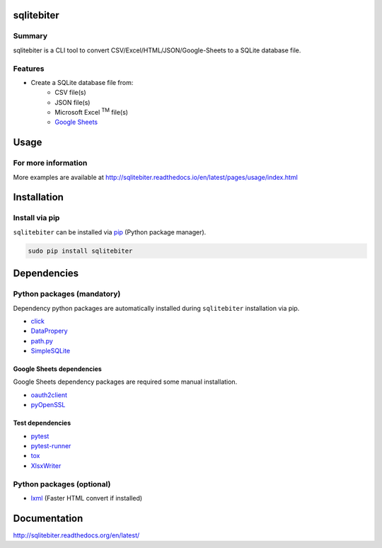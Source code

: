 sqlitebiter
===========

.. image:: https://img.shields.io/pypi/pyversions/sqlitebiter.svg
   :target: https://pypi.python.org/pypi/sqlitebiter
.. image:: https://travis-ci.org/thombashi/sqlitebiter.svg?branch=master
    :target: https://travis-ci.org/thombashi/sqlitebiter
.. image:: https://ci.appveyor.com/api/projects/status/hunqrvo1inm2jjnj?svg=true
    :target: https://ci.appveyor.com/project/thombashi/sqlitebiter

Summary
-------

sqlitebiter is a CLI tool to convert CSV/Excel/HTML/JSON/Google-Sheets to a SQLite database file.

Features
--------

- Create a SQLite database file from:
    - CSV file(s)
    - JSON file(s)
    - Microsoft Excel :superscript:`TM` file(s)
    - `Google Sheets <https://www.google.com/intl/en_us/sheets/about/>`_

Usage
=====

.. image:: docs/gif/usage_example.gif

For more information
--------------------

More examples are available at 
http://sqlitebiter.readthedocs.io/en/latest/pages/usage/index.html

Installation
============

Install via pip
---------------

``sqlitebiter`` can be installed via
`pip <https://pip.pypa.io/en/stable/installing/>`__ (Python package manager).

.. code:: console

    sudo pip install sqlitebiter


Dependencies
============

Python packages (mandatory)
------------------------------
Dependency python packages are automatically installed during
``sqlitebiter`` installation via pip.

- `click <http://click.pocoo.org/>`__
- `DataPropery <https://github.com/thombashi/DataProperty>`__
- `path.py <https://github.com/jaraco/path.py>`__
- `SimpleSQLite <https://github.com/thombashi/SimpleSQLite>`__

Google Sheets dependencies
~~~~~~~~~~~~~~~~~~~~~~~~~~~~~~

Google Sheets dependency packages are required some manual installation.

- `oauth2client <https://github.com/google/oauth2client/>`_
- `pyOpenSSL <https://pyopenssl.readthedocs.io/en/stable/>`_

Test dependencies
~~~~~~~~~~~~~~~~~~~~~~~~~~~~~~

- `pytest <http://pytest.org/latest/>`__
- `pytest-runner <https://pypi.python.org/pypi/pytest-runner>`__
- `tox <https://testrun.org/tox/latest/>`__
- `XlsxWriter <http://xlsxwriter.readthedocs.io/>`__

Python packages (optional)
------------------------------
- `lxml <http://lxml.de/installation.html>`__ (Faster HTML convert if installed)


Documentation
=============

http://sqlitebiter.readthedocs.org/en/latest/


